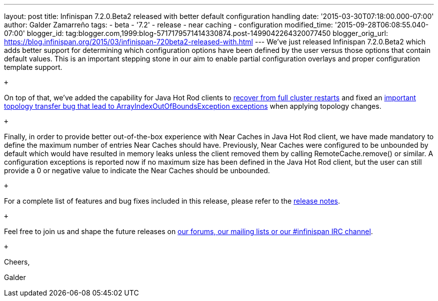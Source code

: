 ---
layout: post
title: Infinispan 7.2.0.Beta2 released with better default configuration handling
date: '2015-03-30T07:18:00.000-07:00'
author: Galder Zamarreño
tags:
- beta
- '7.2'
- release
- near caching
- configuration
modified_time: '2015-09-28T06:08:55.040-07:00'
blogger_id: tag:blogger.com,1999:blog-5717179571414330874.post-1499042264320077450
blogger_orig_url: https://blog.infinispan.org/2015/03/infinispan-720beta2-released-with.html
---
We've just released Infinispan 7.2.0.Beta2 which adds better support for
determining which configuration options have been defined by the user
versus those options that contain default values. This is an important
stepping stone in our aim to enable partial configuration overlays and
proper configuration template support.

 +

On top of that, we've added the capability for Java Hot Rod clients to
https://issues.jboss.org/browse/ISPN-5283[recover from full cluster
restarts] and fixed an
https://issues.jboss.org/browse/ISPN-5208[important topology transfer
bug that lead to ArrayIndexOutOfBoundsException exceptions] when
applying topology changes.

 +

Finally, in order to provide better out-of-the-box experience with Near
Caches in Java Hot Rod client, we have made mandatory to define the
maximum number of entries Near Caches should have. Previously, Near
Caches were configured to be unbounded by default which would have
resulted in memory leaks unless the client removed them by calling
RemoteCache.remove() or similar. A configuration exceptions is reported
now if no maximum size has been defined in the Java Hot Rod client, but
the user can still provide a 0 or negative value to indicate the Near
Caches should be unbounded.

 +

For a complete list of features and bug fixes included in this release,
please refer to the
https://issues.jboss.org/secure/ReleaseNote.jspa?projectId=12310799&version=12326577[release
notes].  

 +

Feel free to join us and shape the future releases on
http://infinispan.org/community/[our forums, our mailing lists or our
#infinispan IRC channel].

 +

Cheers,

Galder
